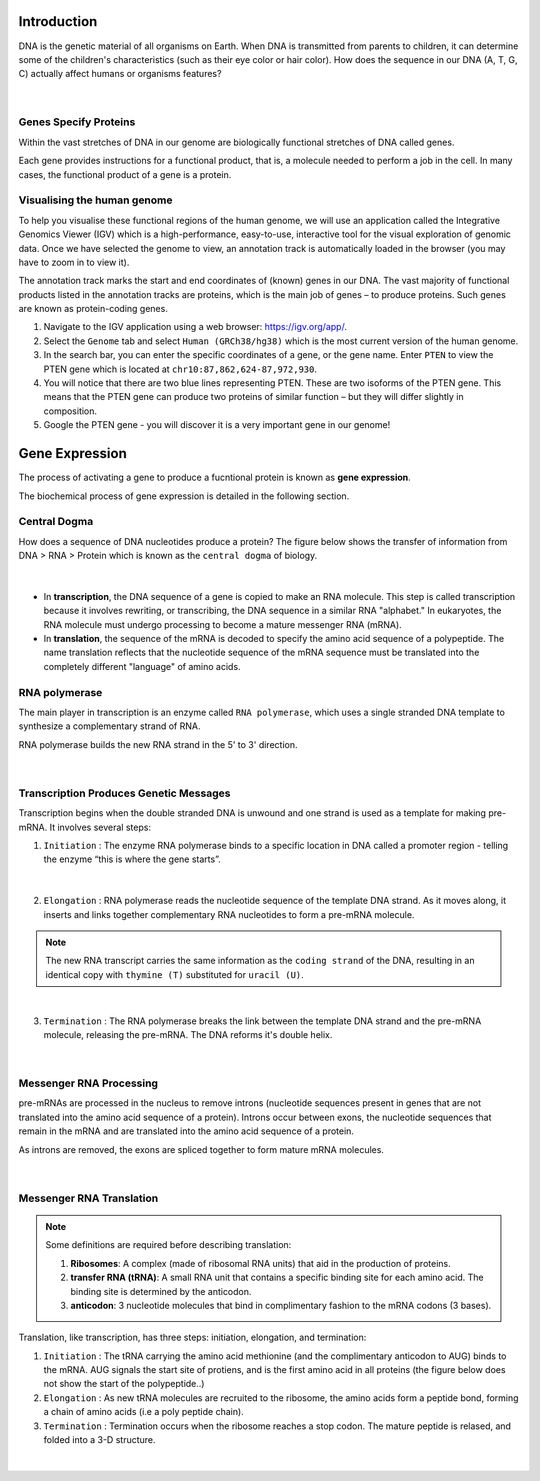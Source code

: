 Introduction
------------

DNA is the genetic material of all organisms on Earth. When DNA is transmitted from parents to children, it can determine some of the children's characteristics (such as their eye color or hair color). How does the sequence in our DNA (A, T, G, C) actually affect humans or organisms features?

.. figure:: /_static/images/chromosomes_and_DNA.png
   :figwidth: 700px
   :target: /_static/images/chromosomes_and_DNA.png
   :align: center

|

Genes Specify Proteins
######################

Within the vast stretches of DNA in our genome are biologically functional stretches of DNA called genes. 

Each gene provides instructions for a functional product, that is, a molecule needed to perform a job in the cell. In many cases, the functional product of a gene is a protein.

Visualising the human genome
#############################

To help you visualise these functional regions of the human genome, we will use an application called the Integrative Genomics Viewer (IGV) which is a high-performance, easy-to-use, interactive tool for the visual exploration of genomic data. Once we have selected the genome to view, an annotation track is automatically loaded in the browser (you may have to zoom in to view it).

The annotation track marks the start and end coordinates of (known) genes in our DNA. The vast majority of functional products listed in the annotation tracks are proteins, which is the main job of genes – to produce proteins. Such genes are known as protein-coding genes.

1. Navigate to the IGV application using a web browser: `https://igv.org/app/ <https://igv.org/app/>`_.

2. Select the ``Genome`` tab and select ``Human (GRCh38/hg38)`` which is the most current version of the human genome.

3. In the search bar, you can enter the specific coordinates of a gene, or the gene name. Enter ``PTEN`` to view the PTEN gene which is located at ``chr10:87,862,624-87,972,930``.

4. You will notice that there are two blue lines representing PTEN. These are two isoforms of the PTEN gene. This means that the PTEN gene can produce two proteins of similar function – but they will differ slightly in composition.

5. Google the PTEN gene - you will discover it is a very important gene in our genome!

Gene Expression
---------------

The process of activating a gene to produce a fucntional protein is known as **gene expression**.

The biochemical process of gene expression is detailed in the following section.


Central Dogma
#############

How does a sequence of DNA nucleotides produce a protein? The figure below shows the transfer of information from DNA > RNA > Protein which is known as the ``central dogma`` of biology. 

.. figure:: /_static/images/kahn_dogma.png
   :figwidth: 700px
   :target: /_static/images/kahn_dogma.png
   :align: center

|

* In **transcription**, the DNA sequence of a gene is copied to make an RNA molecule. This step is called transcription because it involves rewriting, or transcribing, the DNA sequence in a similar RNA "alphabet." In eukaryotes, the RNA molecule must undergo processing to become a mature messenger RNA (mRNA).

* In **translation**, the sequence of the mRNA is decoded to specify the amino acid sequence of a polypeptide. The name translation reflects that the nucleotide sequence of the mRNA sequence must be translated into the completely different "language" of amino acids.

RNA polymerase
##############

The main player in transcription is an enzyme called ``RNA polymerase``, which uses a single stranded DNA template to synthesize a complementary strand of RNA. 

RNA polymerase builds the new RNA strand in the 5' to 3' direction.

.. figure:: /_static/images/kahn_rnapol.png
   :figwidth: 700px
   :target: /_static/images/kahn_rnapol.png
   :align: center

|

Transcription Produces Genetic Messages
#######################################

Transcription begins when the double stranded DNA is unwound and one strand is used as a template for making pre-mRNA. It involves several steps:

1. ``Initiation`` : The enzyme RNA polymerase binds to a specific location in DNA called a promoter region - telling the enzyme “this is where the gene starts”.

.. figure:: /_static/images/kahn_initiation.png
   :figwidth: 700px
   :target: /_static/images/kahn_initiation.png
   :align: center

|

2. ``Elongation`` : RNA polymerase reads the nucleotide sequence of the template DNA strand. As it moves along, it inserts and links together complementary RNA nucleotides to form a pre-mRNA molecule.

.. note::

    The new RNA transcript carries the same information as the ``coding strand`` of the DNA, resulting in an identical copy with ``thymine (T)`` substituted for ``uracil (U)``.

.. figure:: /_static/images/kahn_elongation.png
   :figwidth: 700px
   :target: /_static/images/kahn_elongation.png
   :align: center

|

3. ``Termination`` : The RNA polymerase breaks the link between the template DNA strand and the pre-mRNA molecule, releasing the pre-mRNA. The DNA reforms it's double helix.

.. figure:: /_static/images/kahn_termination.png
   :figwidth: 700px
   :target: /_static/images/kahn_termination.png
   :align: center

|

Messenger RNA Processing
########################

pre-mRNAs are processed in the nucleus to remove introns (nucleotide sequences present in genes that are not translated into the amino acid sequence of a protein). Introns occur between exons, the nucleotide sequences that remain in the mRNA and are translated into the amino acid sequence of a protein.

As introns are removed, the exons are spliced together to form mature mRNA molecules.

.. figure:: /_static/images/kahn_splicing.png
   :figwidth: 700px
   :target: /_static/images/kahn_splicing.png
   :align: center

|

Messenger RNA Translation
#########################

.. note:: 
   Some definitions are required before describing translation:

   #. **Ribosomes**: A complex (made of ribosomal RNA units) that aid in the production of proteins.
   
   #. **transfer RNA (tRNA)**: A small RNA unit that contains a specific binding site for each amino acid. The binding site is determined by the anticodon.
   
   #. **anticodon**: 3 nucleotide molecules that bind in complimentary fashion to the mRNA codons (3 bases).
   
Translation, like transcription, has three steps: initiation, elongation, and termination:

#. ``Initiation`` : The tRNA carrying the amino acid methionine (and the complimentary anticodon to AUG) binds to the mRNA. AUG signals the start site of protiens, and is the first amino acid in all proteins (the figure below does not show the start of the polypeptide..)

#. ``Elongation`` : As new tRNA molecules are recruited to the ribosome, the amino acids form a peptide bond, forming a chain of amino acids (i.e a poly peptide chain).

#. ``Termination`` : Termination occurs when the ribosome reaches a stop codon. The mature peptide is relased, and folded into a 3-D structure.

.. figure:: /_static/images/translation_med.jpeg
   :figwidth: 700px
   :target: /_static/images/translation_med.jpeg
   :align: center

|
